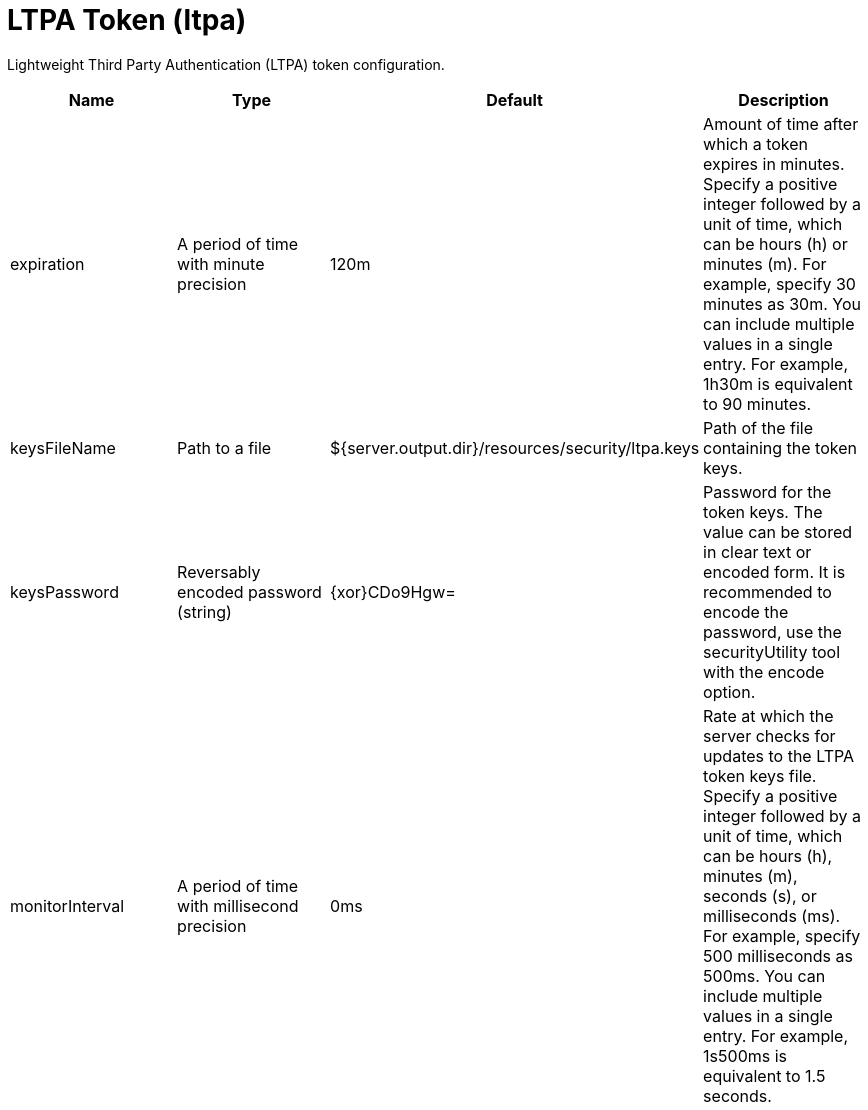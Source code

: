 = +LTPA Token+ (+ltpa+)
:stylesheet: ../config.css
:linkcss: 
:page-layout: config
:nofooter: 

+Lightweight Third Party Authentication (LTPA) token configuration.+

[cols="a,a,a,a",width="100%"]
|===
|Name|Type|Default|Description

|+expiration+

|A period of time with minute precision

|+120m+

|+Amount of time after which a token expires in minutes. Specify a positive integer followed by a unit of time, which can be hours (h) or minutes (m). For example, specify 30 minutes as 30m. You can include multiple values in a single entry. For example, 1h30m is equivalent to 90 minutes.+

|+keysFileName+

|Path to a file

|+${server.output.dir}/resources/security/ltpa.keys+

|+Path of the file containing the token keys.+

|+keysPassword+

|Reversably encoded password (string)

|+{xor}CDo9Hgw=+

|+Password for the token keys. The value can be stored in clear text or encoded form. It is recommended to encode the password, use the securityUtility tool with the encode option.+

|+monitorInterval+

|A period of time with millisecond precision

|+0ms+

|+Rate at which the server checks for updates to the LTPA token keys file. Specify a positive integer followed by a unit of time, which can be hours (h), minutes (m), seconds (s), or milliseconds (ms). For example, specify 500 milliseconds as 500ms. You can include multiple values in a single entry. For example, 1s500ms is equivalent to 1.5 seconds.+
|===
